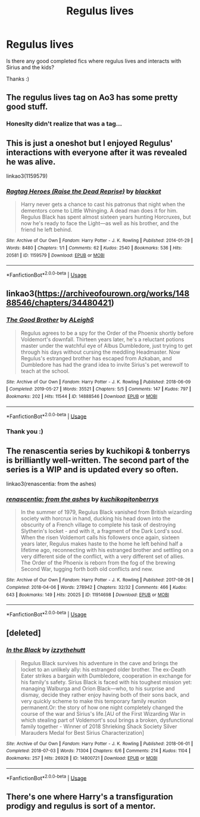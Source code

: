 #+TITLE: Regulus lives

* Regulus lives
:PROPERTIES:
:Author: COTwild
:Score: 9
:DateUnix: 1587344831.0
:DateShort: 2020-Apr-20
:FlairText: Request
:END:
Is there any good completed fics where regulus lives and interacts with Sirius and the kids?

Thanks :)


** The regulus lives tag on Ao3 has some pretty good stuff.
:PROPERTIES:
:Score: 2
:DateUnix: 1587355933.0
:DateShort: 2020-Apr-20
:END:

*** Honeslty didn't realize that was a tag...
:PROPERTIES:
:Author: COTwild
:Score: 2
:DateUnix: 1587356787.0
:DateShort: 2020-Apr-20
:END:


** This is just a oneshot but I enjoyed Regulus' interactions with everyone after it was revealed he was alive.

linkao3(1159579)
:PROPERTIES:
:Author: sailingg
:Score: 2
:DateUnix: 1587446522.0
:DateShort: 2020-Apr-21
:END:

*** [[https://archiveofourown.org/works/1159579][*/Ragtag Heroes (Raise the Dead Reprise)/*]] by [[https://www.archiveofourown.org/users/blackkat/pseuds/blackkat][/blackkat/]]

#+begin_quote
  Harry never gets a chance to cast his patronus that night when the dementors come to Little Whinging. A dead man does it for him. Regulus Black has spent almost sixteen years hunting Horcruxes, but now he's ready to face the Light---as well as his brother, and the friend he left behind.
#+end_quote

^{/Site/:} ^{Archive} ^{of} ^{Our} ^{Own} ^{*|*} ^{/Fandom/:} ^{Harry} ^{Potter} ^{-} ^{J.} ^{K.} ^{Rowling} ^{*|*} ^{/Published/:} ^{2014-01-29} ^{*|*} ^{/Words/:} ^{8480} ^{*|*} ^{/Chapters/:} ^{1/1} ^{*|*} ^{/Comments/:} ^{62} ^{*|*} ^{/Kudos/:} ^{2540} ^{*|*} ^{/Bookmarks/:} ^{536} ^{*|*} ^{/Hits/:} ^{20581} ^{*|*} ^{/ID/:} ^{1159579} ^{*|*} ^{/Download/:} ^{[[https://archiveofourown.org/downloads/1159579/Ragtag%20Heroes%20Raise%20the.epub?updated_at=1543203427][EPUB]]} ^{or} ^{[[https://archiveofourown.org/downloads/1159579/Ragtag%20Heroes%20Raise%20the.mobi?updated_at=1543203427][MOBI]]}

--------------

*FanfictionBot*^{2.0.0-beta} | [[https://github.com/tusing/reddit-ffn-bot/wiki/Usage][Usage]]
:PROPERTIES:
:Author: FanfictionBot
:Score: 1
:DateUnix: 1587446526.0
:DateShort: 2020-Apr-21
:END:


** linkao3([[https://archiveofourown.org/works/14888546/chapters/34480421]])
:PROPERTIES:
:Author: MTheLoud
:Score: 1
:DateUnix: 1587350168.0
:DateShort: 2020-Apr-20
:END:

*** [[https://archiveofourown.org/works/14888546][*/The Good Brother/*]] by [[https://www.archiveofourown.org/users/ALeighS/pseuds/ALeighS][/ALeighS/]]

#+begin_quote
  Regulus agrees to be a spy for the Order of the Phoenix shortly before Voldemort's downfall. Thirteen years later, he's a reluctant potions master under the watchful eye of Albus Dumbledore, just trying to get through his days without cursing the meddling Headmaster. Now Regulus's estranged brother has escaped from Azkaban, and Dumbledore has had the grand idea to invite Sirius's pet werewolf to teach at the school.
#+end_quote

^{/Site/:} ^{Archive} ^{of} ^{Our} ^{Own} ^{*|*} ^{/Fandom/:} ^{Harry} ^{Potter} ^{-} ^{J.} ^{K.} ^{Rowling} ^{*|*} ^{/Published/:} ^{2018-06-09} ^{*|*} ^{/Completed/:} ^{2019-05-27} ^{*|*} ^{/Words/:} ^{35521} ^{*|*} ^{/Chapters/:} ^{5/5} ^{*|*} ^{/Comments/:} ^{147} ^{*|*} ^{/Kudos/:} ^{797} ^{*|*} ^{/Bookmarks/:} ^{202} ^{*|*} ^{/Hits/:} ^{11544} ^{*|*} ^{/ID/:} ^{14888546} ^{*|*} ^{/Download/:} ^{[[https://archiveofourown.org/downloads/14888546/The%20Good%20Brother.epub?updated_at=1559001305][EPUB]]} ^{or} ^{[[https://archiveofourown.org/downloads/14888546/The%20Good%20Brother.mobi?updated_at=1559001305][MOBI]]}

--------------

*FanfictionBot*^{2.0.0-beta} | [[https://github.com/tusing/reddit-ffn-bot/wiki/Usage][Usage]]
:PROPERTIES:
:Author: FanfictionBot
:Score: 2
:DateUnix: 1587350239.0
:DateShort: 2020-Apr-20
:END:


*** Thank you :)
:PROPERTIES:
:Author: COTwild
:Score: 1
:DateUnix: 1587350220.0
:DateShort: 2020-Apr-20
:END:


** The renascentia series by kuchikopi & tonberrys is brilliantly well-written. The second part of the series is a WIP and is updated every so often.

linkao3(renascentia: from the ashes)
:PROPERTIES:
:Score: 1
:DateUnix: 1587368493.0
:DateShort: 2020-Apr-20
:END:

*** [[https://archiveofourown.org/works/11914698][*/renascentia: from the ashes/*]] by [[https://www.archiveofourown.org/users/kuchikopi/pseuds/kuchikopi/users/tonberrys/pseuds/tonberrys][/kuchikopitonberrys/]]

#+begin_quote
  In the summer of 1979, Regulus Black vanished from British wizarding society with horcrux in hand, ducking his head down into the obscurity of a French village to complete his task of destroying Slytherin's locket - and with it, a fragment of the Dark Lord's soul. When the risen Voldemort calls his followers once again, sixteen years later, Regulus makes haste to the home he left behind half a lifetime ago, reconnecting with his estranged brother and settling on a very different side of the conflict, with a very different set of allies. The Order of the Phoenix is reborn from the fog of the brewing Second War, tugging forth both old conflicts and new.
#+end_quote

^{/Site/:} ^{Archive} ^{of} ^{Our} ^{Own} ^{*|*} ^{/Fandom/:} ^{Harry} ^{Potter} ^{-} ^{J.} ^{K.} ^{Rowling} ^{*|*} ^{/Published/:} ^{2017-08-26} ^{*|*} ^{/Completed/:} ^{2018-04-06} ^{*|*} ^{/Words/:} ^{278942} ^{*|*} ^{/Chapters/:} ^{32/32} ^{*|*} ^{/Comments/:} ^{466} ^{*|*} ^{/Kudos/:} ^{643} ^{*|*} ^{/Bookmarks/:} ^{149} ^{*|*} ^{/Hits/:} ^{20025} ^{*|*} ^{/ID/:} ^{11914698} ^{*|*} ^{/Download/:} ^{[[https://archiveofourown.org/downloads/11914698/renascentia%20from%20the.epub?updated_at=1553537843][EPUB]]} ^{or} ^{[[https://archiveofourown.org/downloads/11914698/renascentia%20from%20the.mobi?updated_at=1553537843][MOBI]]}

--------------

*FanfictionBot*^{2.0.0-beta} | [[https://github.com/tusing/reddit-ffn-bot/wiki/Usage][Usage]]
:PROPERTIES:
:Author: FanfictionBot
:Score: 1
:DateUnix: 1587368504.0
:DateShort: 2020-Apr-20
:END:


** [deleted]
:PROPERTIES:
:Score: 1
:DateUnix: 1587380109.0
:DateShort: 2020-Apr-20
:END:

*** [[https://archiveofourown.org/works/14800721][*/In the Black/*]] by [[https://www.archiveofourown.org/users/izzythehutt/pseuds/izzythehutt][/izzythehutt/]]

#+begin_quote
  Regulus Black survives his adventure in the cave and brings the locket to an unlikely ally: his estranged older brother. The ex-Death Eater strikes a bargain with Dumbledore, cooperation in exchange for his family's safety. Sirius Black is faced with his toughest mission yet: managing Walburga and Orion Black---who, to his surprise and dismay, decide they rather enjoy having both of their sons back, and very quickly scheme to make this temporary family reunion permanent.Or: the story of how one night completely changed the course of the war and Sirius's life.[AU of the First Wizarding War in which stealing part of Voldemort's soul brings a broken, dysfunctional family together - Winner of 2018 Shrieking Shack Society Silver Marauders Medal for Best Sirius Characterization]
#+end_quote

^{/Site/:} ^{Archive} ^{of} ^{Our} ^{Own} ^{*|*} ^{/Fandom/:} ^{Harry} ^{Potter} ^{-} ^{J.} ^{K.} ^{Rowling} ^{*|*} ^{/Published/:} ^{2018-06-01} ^{*|*} ^{/Completed/:} ^{2018-07-03} ^{*|*} ^{/Words/:} ^{71304} ^{*|*} ^{/Chapters/:} ^{6/6} ^{*|*} ^{/Comments/:} ^{214} ^{*|*} ^{/Kudos/:} ^{1104} ^{*|*} ^{/Bookmarks/:} ^{257} ^{*|*} ^{/Hits/:} ^{26928} ^{*|*} ^{/ID/:} ^{14800721} ^{*|*} ^{/Download/:} ^{[[https://archiveofourown.org/downloads/14800721/In%20the%20Black.epub?updated_at=1567354033][EPUB]]} ^{or} ^{[[https://archiveofourown.org/downloads/14800721/In%20the%20Black.mobi?updated_at=1567354033][MOBI]]}

--------------

*FanfictionBot*^{2.0.0-beta} | [[https://github.com/tusing/reddit-ffn-bot/wiki/Usage][Usage]]
:PROPERTIES:
:Author: FanfictionBot
:Score: 1
:DateUnix: 1587380124.0
:DateShort: 2020-Apr-20
:END:


** There's one where Harry's a transfiguration prodigy and regulus is sort of a mentor.
:PROPERTIES:
:Author: Vozmozhnoh
:Score: 1
:DateUnix: 1587399540.0
:DateShort: 2020-Apr-20
:END:
